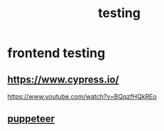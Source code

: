 :PROPERTIES:
:ID:       c0d8f86a-53ad-4605-a20a-1b0db8a87b92
:END:
#+title: testing
* frontend testing
** https://www.cypress.io/
https://www.youtube.com/watch?v=BQqzfHQkREo
** [[https://developers.google.com/web/tools/puppeteer][puppeteer]]
